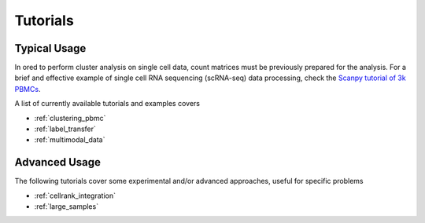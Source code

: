 
=========
Tutorials
=========

.. highlight:: python

-------------
Typical Usage
-------------

In ored to perform cluster analysis on single cell data, count matrices must be previously prepared for the analysis. For a brief and effective example of single cell RNA sequencing (scRNA-seq) data processing, check the `Scanpy tutorial of 3k PBMCs <https://scanpy-tutorials.readthedocs.io/en/latest/pbmc3k.html>`_.

A list of currently available tutorials and examples covers

* :ref:`clustering_pbmc`
* :ref:`label_transfer`
* :ref:`multimodal_data`

--------------
Advanced Usage
--------------

The following tutorials cover some experimental and/or advanced approaches, useful for specific problems

* :ref:`cellrank_integration`
* :ref:`large_samples`
